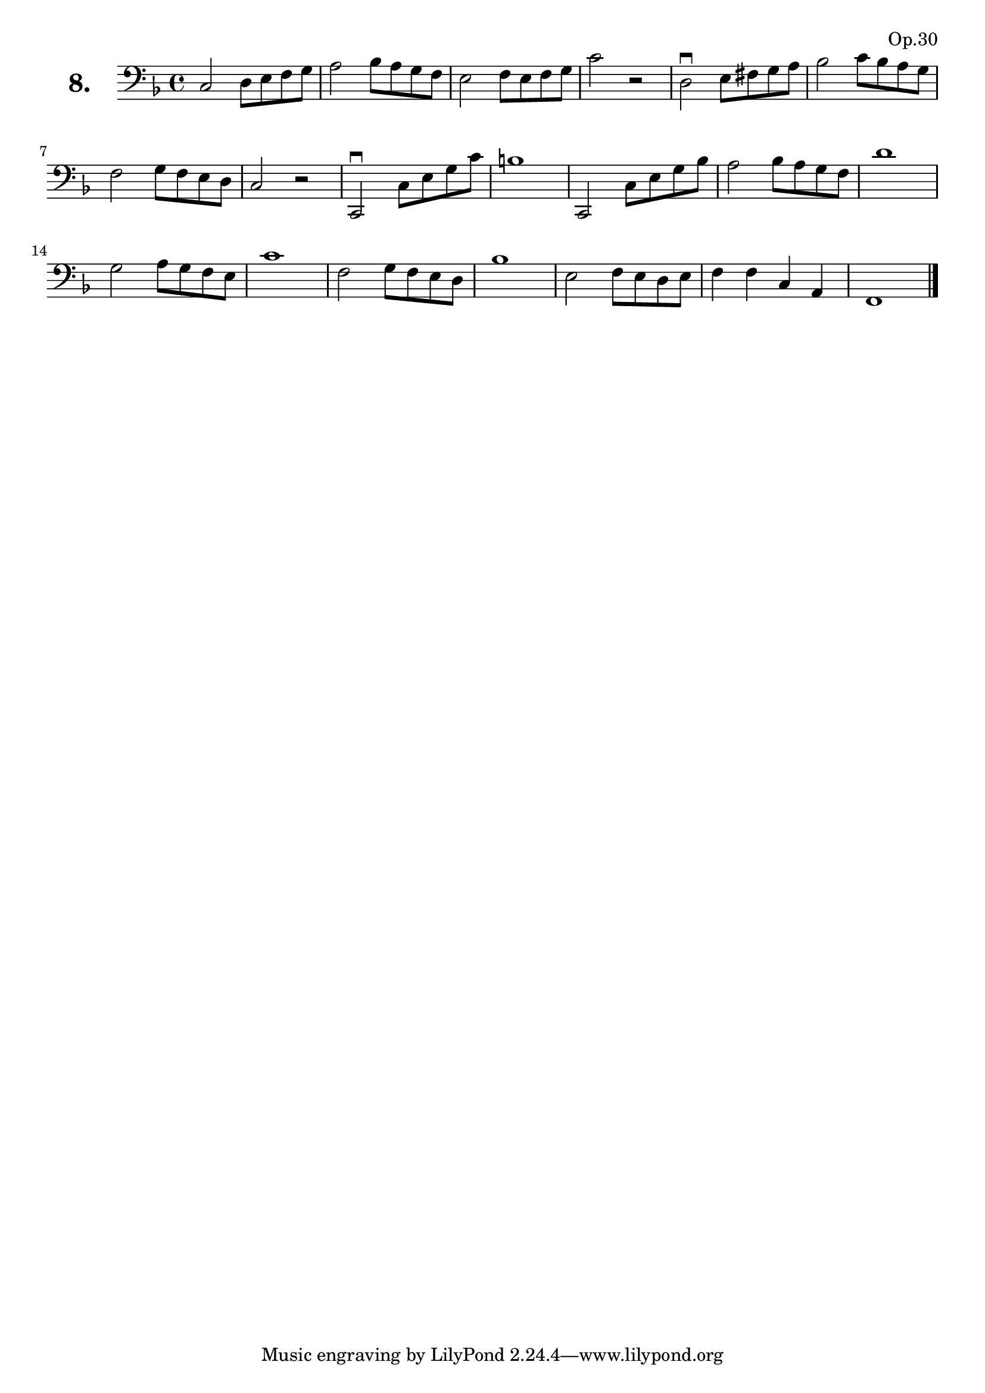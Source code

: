 \version "2.18.2"

\score {
  \new StaffGroup = "" \with {
        instrumentName = \markup { \bold \huge { \larger "8." }}
      }
  <<
    \new Staff = "celloI" 
    \relative c {
      \clef bass
      \key f \major
      \time 4/4

      c2 d8 e f g            | %01 
      a2 bes8 a g f          | %02
      e2 f8 e f g            | %03
      c2 r                   | %04
      d,2\downbow e8 fis g a | %05
      bes2 c8 bes a g        | %06
      f2 g8 f e d            | %07
      c2 r                   | %08
      c,2\downbow c'8 e g c  | %09
      b1                     | %10
      c,,2 c'8 e g bes       | %11
      a2 bes8 a g f          | %12
      d'1                    | %13
      g,2 a8 g f e           | %14
      c'1                    | %15
      f,2 g8 f e d           | %16
      bes'1                  | %17
      e,2 f8 e d e           | %18
      f4 f c a               | %19
      f1 \bar "|."             %20

    }
  >>
  \layout {}
  \header {
    composer = "Sebastian Lee"
    opus = "Op.30"
  }
}
